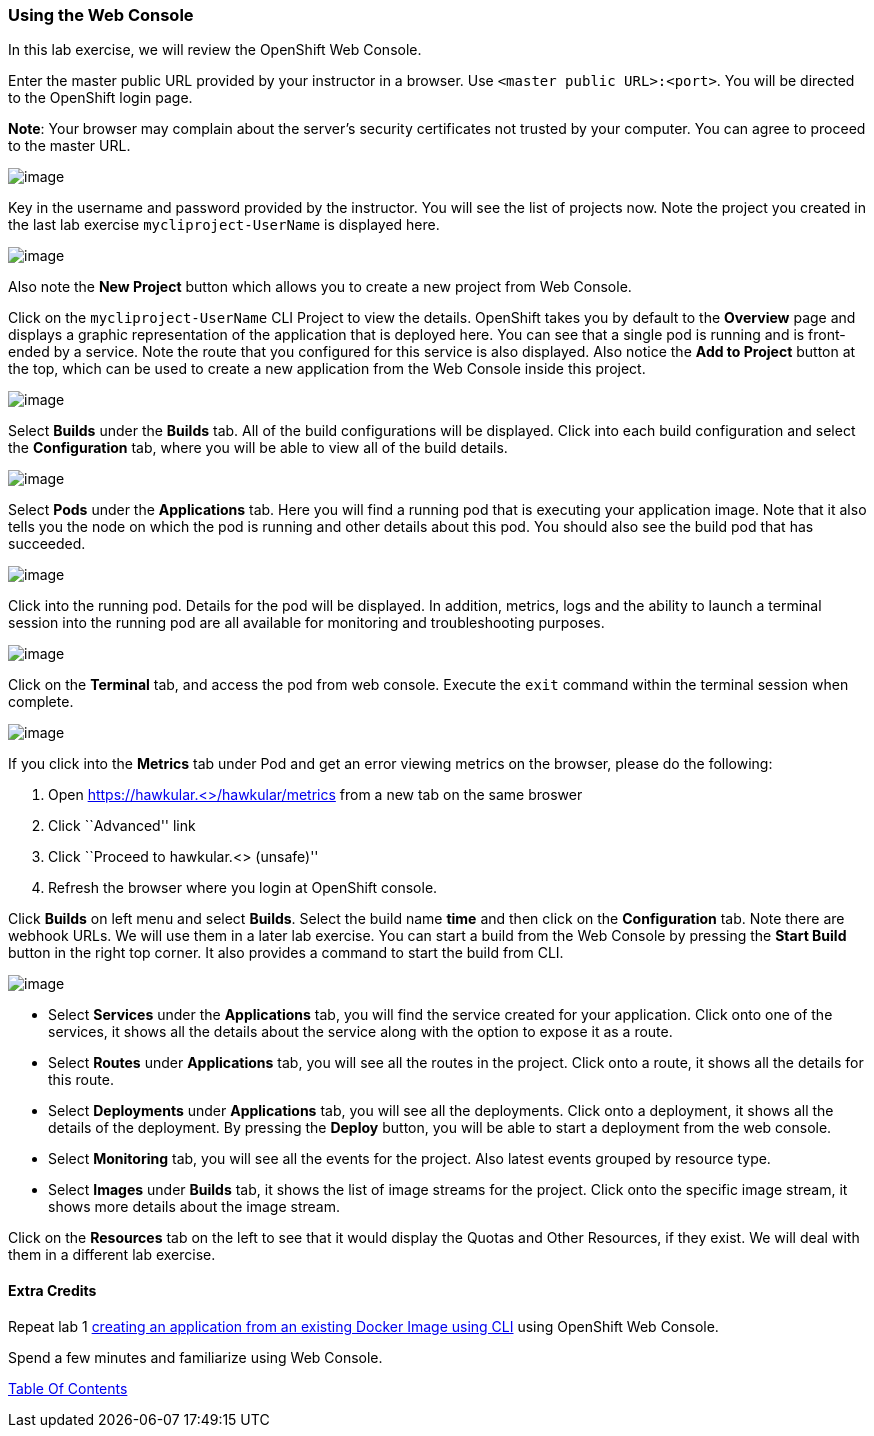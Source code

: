 [[using-web-console]]
Using the Web Console
~~~~~~~~~~~~~~~~~~~~~

In this lab exercise, we will review the OpenShift Web Console.

Enter the master public URL provided by your instructor in a browser.
Use `<master public URL>:<port>`. You will be directed to the OpenShift
login page.

*Note*: Your browser may complain about the server’s security
certificates not trusted by your computer. You can agree to proceed to
the master URL.

image:images/login.png[image]

Key in the username and password provided by the instructor. You will
see the list of projects now. Note the project you created in the last
lab exercise `mycliproject-UserName` is displayed here.

image:images/projects_list.png[image]

Also note the *New Project* button which allows you to create a new
project from Web Console.

Click on the `mycliproject-UserName` CLI Project to view the details. OpenShift takes you by
default to the *Overview* page and displays a graphic representation of
the application that is deployed here. You can see that a single pod is
running and is front-ended by a service. Note the route that you
configured for this service is also displayed. Also notice the *Add to
Project* button at the top, which can be used to create a new application
from the Web Console inside this project.

image:images/project_details.png[image]

Select *Builds* under the *Builds* tab. All of the build
configurations will be displayed. Click into each build configuration and select the
*Configuration* tab, where you will be able to view all of the build details.

image:images/project_build_details.png[image]

Select *Pods* under the *Applications* tab. Here you will find a running pod that
is executing your application image. Note that it also tells you the node
on which the pod is running and other details about this pod. You should
also see the build pod that has succeeded.

image:images/project_pods.png[image]

Click into the running pod. Details for the pod will be displayed. In addition,
metrics, logs and the ability to launch a terminal session into the running pod
are all available for monitoring and troubleshooting purposes.

image:images/project_pod_details.png[image]

Click on the *Terminal* tab, and access the pod from web console. Execute the `exit`
command within the terminal session when complete.

image:images/terminal_view.png[image]

If you click into the *Metrics* tab under Pod and get an error viewing
metrics on the browser, please do the following:

1.  Open https://hawkular.<>/hawkular/metrics from a new tab on the same
broswer
2.  Click ``Advanced'' link
3.  Click ``Proceed to hawkular.<> (unsafe)''
4.  Refresh the browser where you login at OpenShift console.

Click *Builds* on left menu and select *Builds*. Select the build name
*time* and then click on the *Configuration* tab. Note there are webhook
URLs. We will use them in a later lab exercise. You can start a build
from the Web Console by pressing the *Start Build* button in the right
top corner. It also provides a command to start the build from CLI.

image:images/project_build_configuration.png[image]

* Select *Services* under the *Applications* tab, you will find the service
created for your application. Click onto one of the services, it shows
all the details about the service along with the option to expose it as
a route.
* Select *Routes* under *Applications* tab, you will see all the routes
in the project. Click onto a route, it shows all the details for this
route.
* Select *Deployments* under *Applications* tab, you will see all the
deployments. Click onto a deployment, it shows all the details of the
deployment. By pressing the *Deploy* button, you will be able to start a
deployment from the web console.
* Select *Monitoring* tab, you will see all the events for the project.
Also latest events grouped by resource type.
* Select *Images* under *Builds* tab, it shows the list of image streams
for the project. Click onto the specific image stream, it shows more
details about the image stream.

Click on the *Resources* tab on the left to see that it would display
the Quotas and Other Resources, if they exist. We will deal with them in
a different lab exercise.

[[extra-credits]]
Extra Credits
^^^^^^^^^^^^^

Repeat lab 1
link:1.%20Create%20App%20From%20a%20Docker%20Image.md[creating an
application from an existing Docker Image using CLI] using OpenShift Web
Console.

Spend a few minutes and familiarize using Web Console.

link:0_toc.adoc[Table Of Contents]
